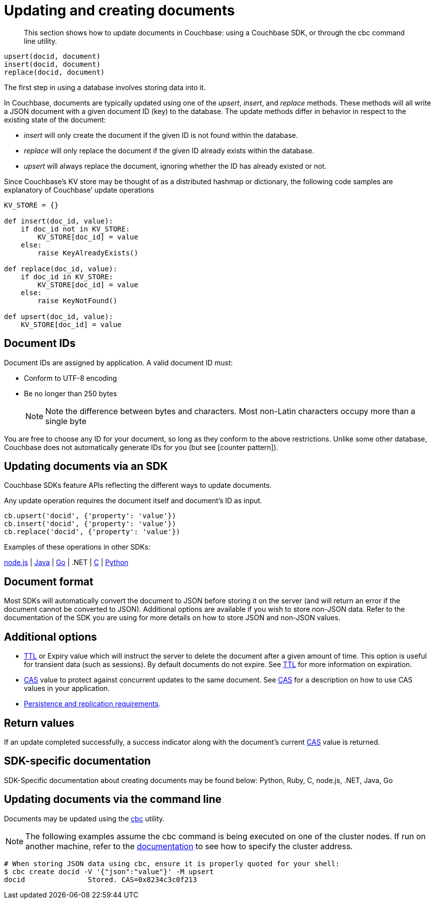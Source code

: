 [#concept_ygh_llm_zs]
= Updating and creating documents

[abstract]
This section shows how to update documents in Couchbase: using a Couchbase SDK, or through the cbc command line utility.

----
upsert(docid, document)
insert(docid, document)
replace(docid, document)
----

The first step in using a database involves storing data into it.

In Couchbase, documents are typically updated using one of the _upsert_, _insert_, and _replace_ methods.
These methods will all write a JSON document with a given document ID (key) to the database.
The update methods differ in behavior in respect to the existing state of the document:

[#ul_wjj_zlm_zs]
* _insert_ will only create the document if the given ID is not found within the database.
* _replace_ will only replace the document if the given ID already exists within the database.
* _upsert_ will always replace the document, ignoring whether the ID has already existed or not.

Since Couchbase’s KV store may be thought of as a distributed hashmap or dictionary, the following code samples are explanatory of Couchbase’ update operations

[source,python]
----
KV_STORE = {}

def insert(doc_id, value):
    if doc_id not in KV_STORE:
        KV_STORE[doc_id] = value
    else:
        raise KeyAlreadyExists()

def replace(doc_id, value):
    if doc_id in KV_STORE:
        KV_STORE[doc_id] = value
    else:
        raise KeyNotFound()

def upsert(doc_id, value):
    KV_STORE[doc_id] = value
----

== Document IDs

Document IDs are assigned by application.
A valid document ID must:

[#ul_rht_rnm_zs]
* Conform to UTF-8 encoding
* Be no longer than 250 bytes
+
NOTE: Note the difference between bytes and characters.
Most non-Latin characters occupy more than a single byte

You are free to choose any ID for your document, so long as they conform to the above restrictions.
Unlike some other database, Couchbase does not automatically generate IDs for you (but see [counter pattern]).

== Updating documents via an SDK

Couchbase SDKs feature APIs reflecting the different ways to update documents.

Any update operation requires the document itself and document’s ID as input.

----
cb.upsert('docid', {'property': 'value'})
cb.insert('docid', {'property': 'value'})
cb.replace('docid', {'property': 'value'})
----

Examples of these operations in other SDKs:

https://github.com/couchbaselabs/devguide-examples/blob/master/nodejs/updating.js[node.js] | https://github.com/couchbaselabs/devguide-examples/blob/master/java/src/main/java/com/couchbase/devguide/Updating.java[Java] | https://github.com/couchbaselabs/devguide-examples/blob/master/go/updating.go[Go] | .NET | https://github.com/couchbaselabs/devguide-examples/blob/master/c/updating.c[C] | https://github.com/couchbaselabs/devguide-examples/blob/master/python/updating.py[Python]

== Document format

Most SDKs will automatically convert the document to JSON before storing it on the server (and will return an error if the document cannot be converted to JSON).
Additional options are available if you wish to store non-JSON data.
Refer to the documentation of the SDK you are using for more details on how to store JSON and non-JSON values.

== Additional options

[#ul_gfq_mhg_45]
* xref:expiry.adoc#concept_o53_kps_zs[TTL] or Expiry value which will instruct the server to delete the document after a given amount of time.
This option is useful for transient data (such as sessions).
By default documents do not expire.
See xref:expiry.adoc#concept_o53_kps_zs[TTL] for more information on expiration.
* xref:cas-concurrency.adoc#concept_iq4_bts_zs[CAS] value to protect against concurrent updates to the same document.
See xref:cas-concurrency.adoc#concept_iq4_bts_zs[CAS] for a description on how to use CAS values in your application.
* xref:durability.adoc#concept_gyg_14s_zs[Persistence and replication requirements].

== Return values

If an update completed successfully, a success indicator along with the document’s current xref:cas-concurrency.adoc#concept_iq4_bts_zs[CAS] value is returned.

== SDK-specific documentation

SDK-Specific documentation about creating documents may be found below: Python, Ruby, C, node.js, .NET, Java, Go

== Updating documents via the command line

Documents may be updated using the xref:cli-overview.adoc#concept_lg3_dhm_zs[cbc] utility.

NOTE: The following examples assume the cbc command is being executed on one of the cluster nodes.
If run on another machine, refer to the xref:connecting.adoc#concept_fbg_xjm_zs[documentation] to see how to specify the cluster address.

....
# When storing JSON data using cbc, ensure it is properly quoted for your shell:
$ cbc create docid -V '{"json":"value"}' -M upsert
docid               Stored. CAS=0x8234c3c0f213
....
